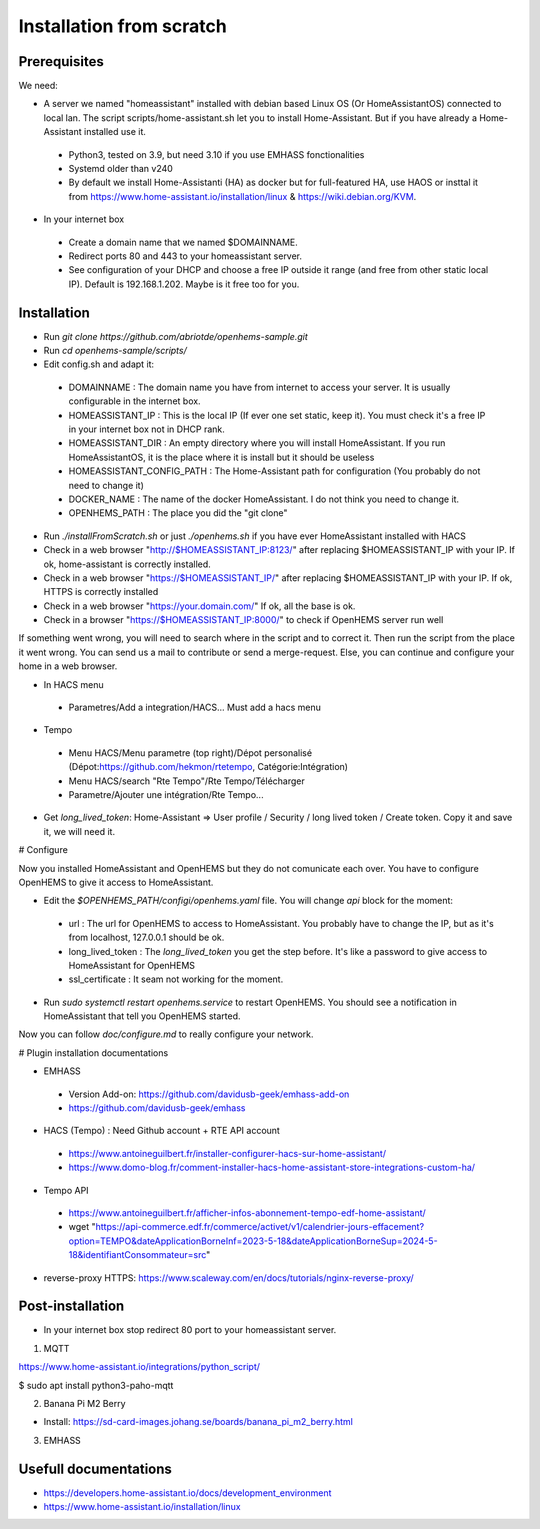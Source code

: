 
Installation from scratch
=========================

Prerequisites
-------------

We need:

* A server we named "homeassistant" installed with debian based Linux OS (Or HomeAssistantOS) connected to local lan. The script scripts/home-assistant.sh let you to install Home-Assistant. But if you have already a Home-Assistant installed use it.
 * Python3, tested on 3.9, but need 3.10 if you use EMHASS fonctionalities
 * Systemd older than v240
 * By default we install Home-Assistanti (HA) as docker but for full-featured HA, use HAOS or insttal it from https://www.home-assistant.io/installation/linux & https://wiki.debian.org/KVM.

* In your internet box

 * Create a domain name that we named $DOMAINNAME.
 * Redirect ports 80 and 443 to your homeassistant server.
 * See configuration of your DHCP and choose a free IP outside it range (and free from other static local IP). Default is 192.168.1.202. Maybe is it free too for you.

Installation
------------

* Run `git clone https://github.com/abriotde/openhems-sample.git`
* Run `cd openhems-sample/scripts/`
* Edit config.sh and adapt it:

 * DOMAINNAME : The domain name you have from internet to access your server. It is usually configurable in the internet box.
 * HOMEASSISTANT_IP : This is the local IP (If ever one set static, keep it). You must check it's a free IP in your internet box not in DHCP rank.
 * HOMEASSISTANT_DIR : An empty directory where you will install HomeAssistant. If you run HomeAssistantOS, it is the place where it is install but it should be useless
 * HOMEASSISTANT_CONFIG_PATH : The Home-Assistant path for configuration (You probably do not need to change it)
 * DOCKER_NAME : The name of the docker HomeAssistant. I do not think you need to change it.
 * OPENHEMS_PATH : The place you did the "git clone"
 
* Run `./installFromScratch.sh` or just `./openhems.sh` if you have ever HomeAssistant installed with HACS
* Check in a web browser "http://$HOMEASSISTANT_IP:8123/" after replacing $HOMEASSISTANT_IP with your IP. If ok, home-assistant is correctly installed.
* Check in a web browser "https://$HOMEASSISTANT_IP/" after replacing $HOMEASSISTANT_IP with your IP. If ok, HTTPS is correctly installed
* Check in a web browser "https://your.domain.com/" If ok, all the base is ok.
* Check in a browser "https://$HOMEASSISTANT_IP:8000/" to check if OpenHEMS server run well

If something went wrong, you will need to search where in the script and to correct it. Then run the script from the place it went wrong. You can send us a mail to contribute or send a merge-request.
Else, you can continue and configure your home in a web browser.

* In HACS menu

 * Parametres/Add a integration/HACS... Must add a hacs menu

* Tempo

 * Menu HACS/Menu parametre (top right)/Dépot personalisé (Dépot:https://github.com/hekmon/rtetempo, Catégorie:Intégration)
 * Menu HACS/search "Rte Tempo"/Rte Tempo/Télécharger
 * Parametre/Ajouter une intégration/Rte Tempo...

* Get `long_lived_token`: Home-Assistant => User profile / Security / long lived token / Create token. Copy it and save it, we will need it.

# Configure

Now you installed HomeAssistant and OpenHEMS but they do not comunicate each over. You have to configure OpenHEMS to give it access to HomeAssistant.

* Edit the `$OPENHEMS_PATH/configi/openhems.yaml` file. You will change `api` block for the moment:

 * url : The url for OpenHEMS to access to HomeAssistant. You probably have to change the IP, but as it's from localhost, 127.0.0.1 should be ok.
 * long_lived_token : The `long_lived_token` you get the step before. It's like a password to give access to HomeAssistant for OpenHEMS
 * ssl_certificate : It seam not working for the moment.

* Run `sudo systemctl restart openhems.service` to restart OpenHEMS. You should see a notification in HomeAssistant that tell you OpenHEMS started.

Now you can follow `doc/configure.md` to really configure your network.

# Plugin installation documentations

* EMHASS

 * Version Add-on: https://github.com/davidusb-geek/emhass-add-on
 * https://github.com/davidusb-geek/emhass

* HACS (Tempo) : Need Github account + RTE API account

 * https://www.antoineguilbert.fr/installer-configurer-hacs-sur-home-assistant/
 * https://www.domo-blog.fr/comment-installer-hacs-home-assistant-store-integrations-custom-ha/

* Tempo API

 * https://www.antoineguilbert.fr/afficher-infos-abonnement-tempo-edf-home-assistant/
 * wget "https://api-commerce.edf.fr/commerce/activet/v1/calendrier-jours-effacement?option=TEMPO&dateApplicationBorneInf=2023-5-18&dateApplicationBorneSup=2024-5-18&identifiantConsommateur=src"

* reverse-proxy HTTPS: https://www.scaleway.com/en/docs/tutorials/nginx-reverse-proxy/

Post-installation
-----------------

* In your internet box stop redirect 80 port to your homeassistant server.

1. MQTT

https://www.home-assistant.io/integrations/python_script/

$ sudo apt install python3-paho-mqtt

2. Banana Pi M2 Berry

* Install: https://sd-card-images.johang.se/boards/banana_pi_m2_berry.html

3. EMHASS

Usefull documentations
----------------------

* https://developers.home-assistant.io/docs/development_environment
* https://www.home-assistant.io/installation/linux


